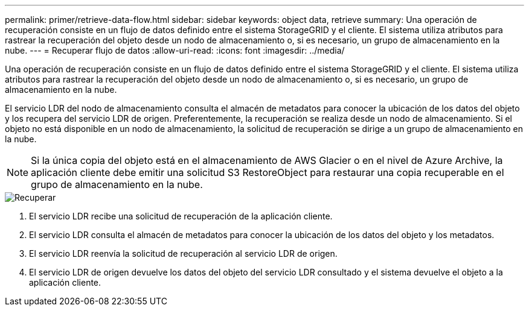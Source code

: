 ---
permalink: primer/retrieve-data-flow.html 
sidebar: sidebar 
keywords: object data, retrieve 
summary: Una operación de recuperación consiste en un flujo de datos definido entre el sistema StorageGRID y el cliente.  El sistema utiliza atributos para rastrear la recuperación del objeto desde un nodo de almacenamiento o, si es necesario, un grupo de almacenamiento en la nube. 
---
= Recuperar flujo de datos
:allow-uri-read: 
:icons: font
:imagesdir: ../media/


[role="lead"]
Una operación de recuperación consiste en un flujo de datos definido entre el sistema StorageGRID y el cliente.  El sistema utiliza atributos para rastrear la recuperación del objeto desde un nodo de almacenamiento o, si es necesario, un grupo de almacenamiento en la nube.

El servicio LDR del nodo de almacenamiento consulta el almacén de metadatos para conocer la ubicación de los datos del objeto y los recupera del servicio LDR de origen.  Preferentemente, la recuperación se realiza desde un nodo de almacenamiento.  Si el objeto no está disponible en un nodo de almacenamiento, la solicitud de recuperación se dirige a un grupo de almacenamiento en la nube.


NOTE: Si la única copia del objeto está en el almacenamiento de AWS Glacier o en el nivel de Azure Archive, la aplicación cliente debe emitir una solicitud S3 RestoreObject para restaurar una copia recuperable en el grupo de almacenamiento en la nube.

image::../media/retrieve_data_flow.png[Recuperar]

. El servicio LDR recibe una solicitud de recuperación de la aplicación cliente.
. El servicio LDR consulta el almacén de metadatos para conocer la ubicación de los datos del objeto y los metadatos.
. El servicio LDR reenvía la solicitud de recuperación al servicio LDR de origen.
. El servicio LDR de origen devuelve los datos del objeto del servicio LDR consultado y el sistema devuelve el objeto a la aplicación cliente.

